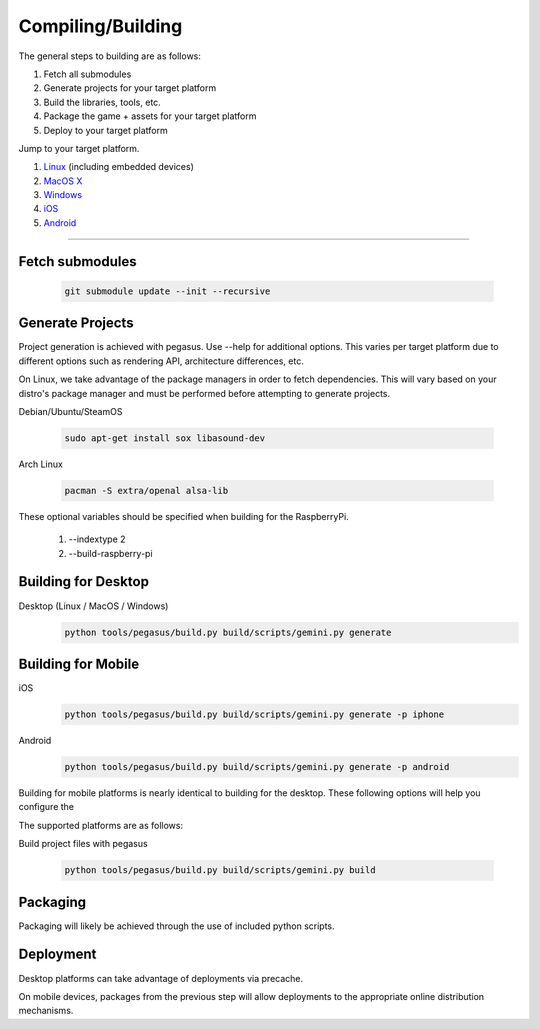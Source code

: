 .. _Linux: build-linux_
.. _MacOS X: build-desktop_
.. _Windows: build-desktop_
.. _iOS: build-mobile_
.. _Android: build-mobile_

Compiling/Building
--------------------------

The general steps to building are as follows:

1. Fetch all submodules
2. Generate projects for your target platform
3. Build the libraries, tools, etc.
4. Package the game + assets for your target platform
5. Deploy to your target platform

Jump to your target platform.

1. Linux_ (including embedded devices)
2. `MacOS X`_
3. `Windows`_
4. `iOS`_
5. `Android`_

----


-------------------
Fetch submodules
-------------------

	.. code-block:: bash

		git submodule update --init --recursive

-------------------
Generate Projects
-------------------

Project generation is achieved with pegasus. Use --help for additional options.
This varies per target platform due to different options such as rendering
API, architecture differences, etc.

.. _build-linux:

On Linux, we take advantage of the package managers in order to fetch
dependencies. This will vary based on your distro's package manager and
must be performed before attempting to generate projects.

Debian/Ubuntu/SteamOS

	.. code-block:: bash

		sudo apt-get install sox libasound-dev

Arch Linux

	.. code-block:: bash

		pacman -S extra/openal alsa-lib

These optional variables should be specified when building for the RaspberryPi.

	1. --indextype 2
	2. --build-raspberry-pi


----------------------------
Building for Desktop
----------------------------


.. _build-desktop:

Desktop (Linux / MacOS / Windows)
	.. code-block:: bash

		python tools/pegasus/build.py build/scripts/gemini.py generate

--------------------
Building for Mobile
--------------------

.. _build-mobile:
iOS
	.. code-block:: bash

		python tools/pegasus/build.py build/scripts/gemini.py generate -p iphone

Android
	.. code-block:: bash

		python tools/pegasus/build.py build/scripts/gemini.py generate -p android

Building for mobile platforms is nearly identical to building for the desktop.
These following options will help you configure the 


The supported platforms are as follows:


Build project files with pegasus

	.. code-block:: bash

		python tools/pegasus/build.py build/scripts/gemini.py build


----------
Packaging
----------

Packaging will likely be achieved through the use of included python
scripts.

-----------
Deployment
-----------

Desktop platforms can take advantage of deployments via precache.

On mobile devices, packages from the previous step will allow deployments
to the appropriate online distribution mechanisms.
